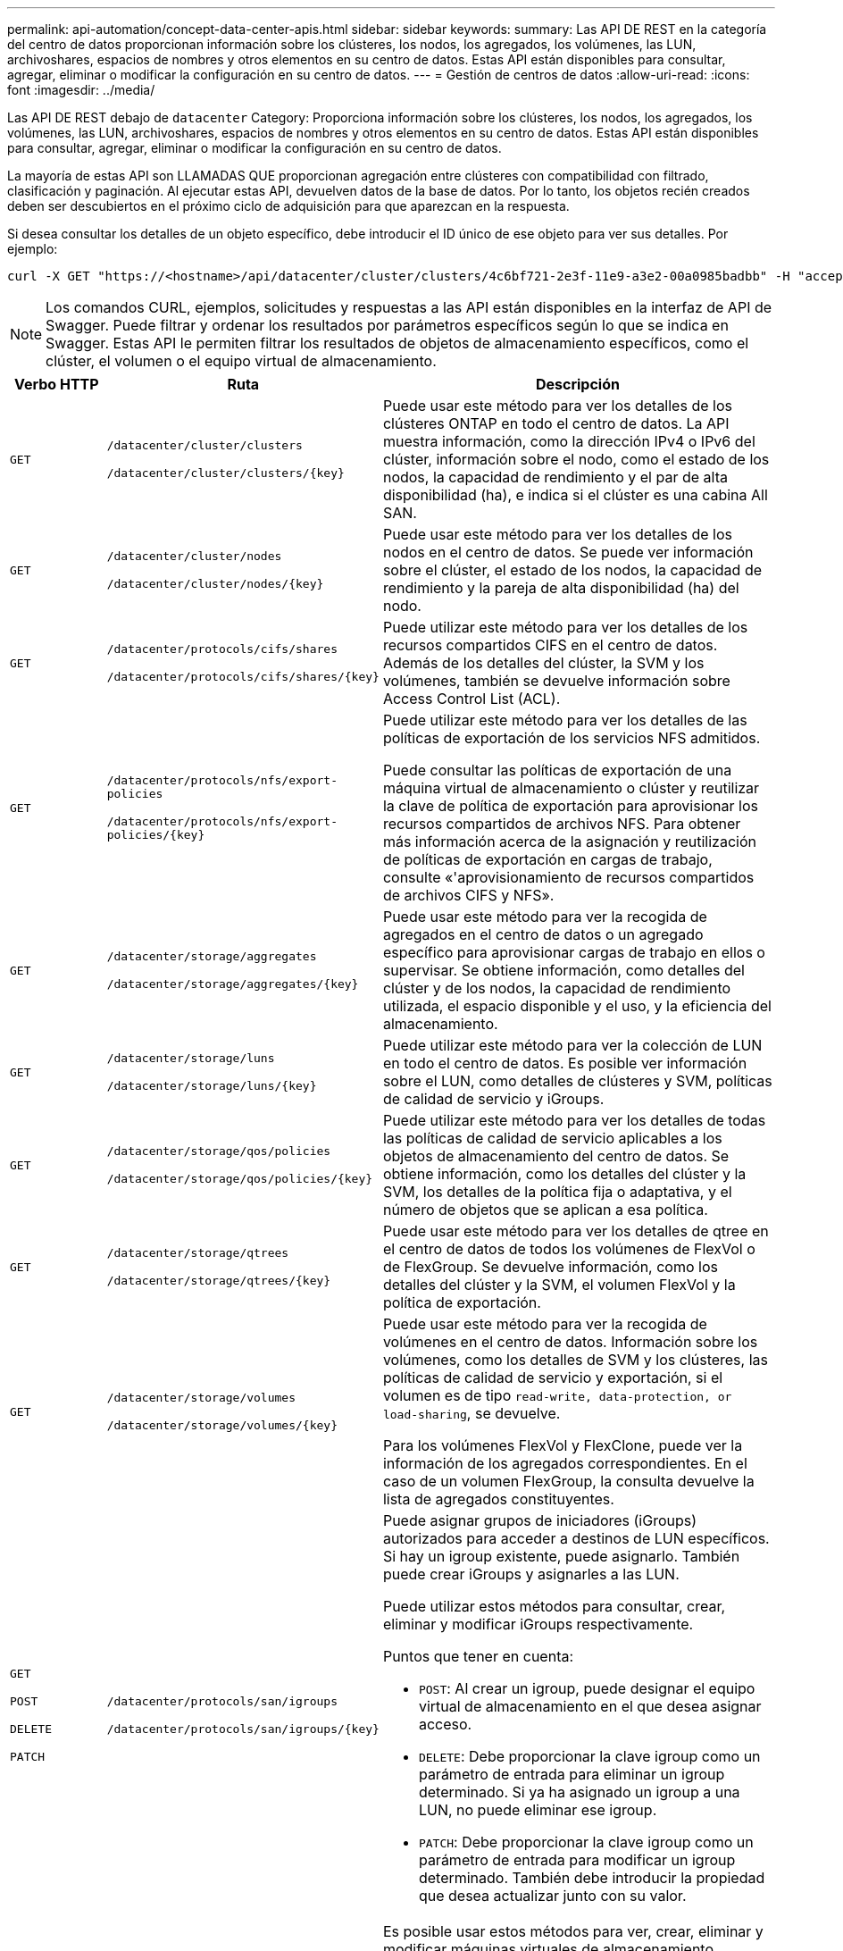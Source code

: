 ---
permalink: api-automation/concept-data-center-apis.html 
sidebar: sidebar 
keywords:  
summary: Las API DE REST en la categoría del centro de datos proporcionan información sobre los clústeres, los nodos, los agregados, los volúmenes, las LUN, archivoshares, espacios de nombres y otros elementos en su centro de datos. Estas API están disponibles para consultar, agregar, eliminar o modificar la configuración en su centro de datos. 
---
= Gestión de centros de datos
:allow-uri-read: 
:icons: font
:imagesdir: ../media/


[role="lead"]
Las API DE REST debajo de `datacenter` Category: Proporciona información sobre los clústeres, los nodos, los agregados, los volúmenes, las LUN, archivoshares, espacios de nombres y otros elementos en su centro de datos. Estas API están disponibles para consultar, agregar, eliminar o modificar la configuración en su centro de datos.

La mayoría de estas API son LLAMADAS QUE proporcionan agregación entre clústeres con compatibilidad con filtrado, clasificación y paginación. Al ejecutar estas API, devuelven datos de la base de datos. Por lo tanto, los objetos recién creados deben ser descubiertos en el próximo ciclo de adquisición para que aparezcan en la respuesta.

Si desea consultar los detalles de un objeto específico, debe introducir el ID único de ese objeto para ver sus detalles. Por ejemplo:

[listing]
----
curl -X GET "https://<hostname>/api/datacenter/cluster/clusters/4c6bf721-2e3f-11e9-a3e2-00a0985badbb" -H "accept: application/json" -H "Authorization: Basic <Base64EncodedCredentials>"
----
[NOTE]
====
Los comandos CURL, ejemplos, solicitudes y respuestas a las API están disponibles en la interfaz de API de Swagger. Puede filtrar y ordenar los resultados por parámetros específicos según lo que se indica en Swagger. Estas API le permiten filtrar los resultados de objetos de almacenamiento específicos, como el clúster, el volumen o el equipo virtual de almacenamiento.

====
[cols="1a,1a,4a"]
|===
| Verbo HTTP | Ruta | Descripción 


 a| 
`GET`
 a| 
`/datacenter/cluster/clusters`

`+/datacenter/cluster/clusters/{key}+`
 a| 
Puede usar este método para ver los detalles de los clústeres ONTAP en todo el centro de datos. La API muestra información, como la dirección IPv4 o IPv6 del clúster, información sobre el nodo, como el estado de los nodos, la capacidad de rendimiento y el par de alta disponibilidad (ha), e indica si el clúster es una cabina All SAN.



 a| 
`GET`
 a| 
`/datacenter/cluster/nodes`

`+/datacenter/cluster/nodes/{key}+`
 a| 
Puede usar este método para ver los detalles de los nodos en el centro de datos. Se puede ver información sobre el clúster, el estado de los nodos, la capacidad de rendimiento y la pareja de alta disponibilidad (ha) del nodo.



 a| 
`GET`
 a| 
`/datacenter/protocols/cifs/shares`

`+/datacenter/protocols/cifs/shares/{key}+`
 a| 
Puede utilizar este método para ver los detalles de los recursos compartidos CIFS en el centro de datos. Además de los detalles del clúster, la SVM y los volúmenes, también se devuelve información sobre Access Control List (ACL).



 a| 
`GET`
 a| 
`/datacenter/protocols/nfs/export-policies`

`+/datacenter/protocols/nfs/export-policies/{key}+`
 a| 
Puede utilizar este método para ver los detalles de las políticas de exportación de los servicios NFS admitidos.

Puede consultar las políticas de exportación de una máquina virtual de almacenamiento o clúster y reutilizar la clave de política de exportación para aprovisionar los recursos compartidos de archivos NFS. Para obtener más información acerca de la asignación y reutilización de políticas de exportación en cargas de trabajo, consulte «'aprovisionamiento de recursos compartidos de archivos CIFS y NFS».



 a| 
`GET`
 a| 
`/datacenter/storage/aggregates`

`+/datacenter/storage/aggregates/{key}+`
 a| 
Puede usar este método para ver la recogida de agregados en el centro de datos o un agregado específico para aprovisionar cargas de trabajo en ellos o supervisar. Se obtiene información, como detalles del clúster y de los nodos, la capacidad de rendimiento utilizada, el espacio disponible y el uso, y la eficiencia del almacenamiento.



 a| 
`GET`
 a| 
`/datacenter/storage/luns`

`+/datacenter/storage/luns/{key}+`
 a| 
Puede utilizar este método para ver la colección de LUN en todo el centro de datos. Es posible ver información sobre el LUN, como detalles de clústeres y SVM, políticas de calidad de servicio y iGroups.



 a| 
`GET`
 a| 
`/datacenter/storage/qos/policies`

`+/datacenter/storage/qos/policies/{key}+`
 a| 
Puede utilizar este método para ver los detalles de todas las políticas de calidad de servicio aplicables a los objetos de almacenamiento del centro de datos. Se obtiene información, como los detalles del clúster y la SVM, los detalles de la política fija o adaptativa, y el número de objetos que se aplican a esa política.



 a| 
`GET`
 a| 
`/datacenter/storage/qtrees`

`+/datacenter/storage/qtrees/{key}+`
 a| 
Puede usar este método para ver los detalles de qtree en el centro de datos de todos los volúmenes de FlexVol o de FlexGroup. Se devuelve información, como los detalles del clúster y la SVM, el volumen FlexVol y la política de exportación.



 a| 
`GET`
 a| 
`/datacenter/storage/volumes`

`+/datacenter/storage/volumes/{key}+`
 a| 
Puede usar este método para ver la recogida de volúmenes en el centro de datos. Información sobre los volúmenes, como los detalles de SVM y los clústeres, las políticas de calidad de servicio y exportación, si el volumen es de tipo `read-write, data-protection, or load-sharing`, se devuelve.

Para los volúmenes FlexVol y FlexClone, puede ver la información de los agregados correspondientes. En el caso de un volumen FlexGroup, la consulta devuelve la lista de agregados constituyentes.



 a| 
`GET`

`POST`

`DELETE`

`PATCH`
 a| 
`/datacenter/protocols/san/igroups`

`+/datacenter/protocols/san/igroups/{key}+`
 a| 
Puede asignar grupos de iniciadores (iGroups) autorizados para acceder a destinos de LUN específicos. Si hay un igroup existente, puede asignarlo. También puede crear iGroups y asignarles a las LUN.

Puede utilizar estos métodos para consultar, crear, eliminar y modificar iGroups respectivamente.

Puntos que tener en cuenta:

* `POST`: Al crear un igroup, puede designar el equipo virtual de almacenamiento en el que desea asignar acceso.
* `DELETE`: Debe proporcionar la clave igroup como un parámetro de entrada para eliminar un igroup determinado. Si ya ha asignado un igroup a una LUN, no puede eliminar ese igroup.
* `PATCH`: Debe proporcionar la clave igroup como un parámetro de entrada para modificar un igroup determinado. También debe introducir la propiedad que desea actualizar junto con su valor.




 a| 
`GET`

`POST`

`DELETE`

`PATCH`
 a| 
`/datacenter/svm/svms`

`+/datacenter/svm/svms/{key}+`
 a| 
Es posible usar estos métodos para ver, crear, eliminar y modificar máquinas virtuales de almacenamiento (máquinas virtuales de almacenamiento).

Puntos que tener en cuenta:

* `POST`: Debe introducir el objeto VM de almacenamiento que desea crear como parámetro de entrada. Es posible crear una máquina virtual de almacenamiento personalizado y, a continuación, asignar las propiedades requeridas.
+
[NOTE]
====
Si ha habilitado el aprovisionamiento de cargas de trabajo basado en SLO en su entorno, al tiempo que crea el equipo virtual de almacenamiento, asegúrese de que admite todos los protocolos necesarios para aprovisionar las LUN y los recursos compartidos de archivos, por ejemplo, CIFS o SMB, NFS, FCP, E iSCSI. Es posible que se produzca un error en los flujos de trabajo de aprovisionamiento si la máquina virtual de almacenamiento no admite los servicios necesarios. Se recomienda habilitar también los servicios para los respectivos tipos de cargas de trabajo en el equipo virtual de almacenamiento.

====
* `DELETE`: Debe proporcionar la clave de VM de almacenamiento para eliminar una VM de almacenamiento en particular.
+
[NOTE]
====
Si ha habilitado el aprovisionamiento de carga de trabajo basado en SLO en su entorno, no puede eliminar esa máquina virtual de almacenamiento en la que se han aprovisionado las cargas de trabajo de almacenamiento. Cuando se elimina una máquina virtual de almacenamiento en la que se ha configurado un servidor CIFS o SMB, esta API también elimina el servidor CIFS o SMB, junto con la configuración de Active Directory local. Sin embargo, el nombre del servidor CIFS o SMB sigue estando en la configuración de Active Directory que debe eliminar manualmente del servidor de Active Directory.

====
* `PATCH`: Necesita proporcionar la clave de VM de almacenamiento para modificar una VM de almacenamiento en particular. También debe introducir las propiedades que desea actualizar, junto con sus valores.


|===